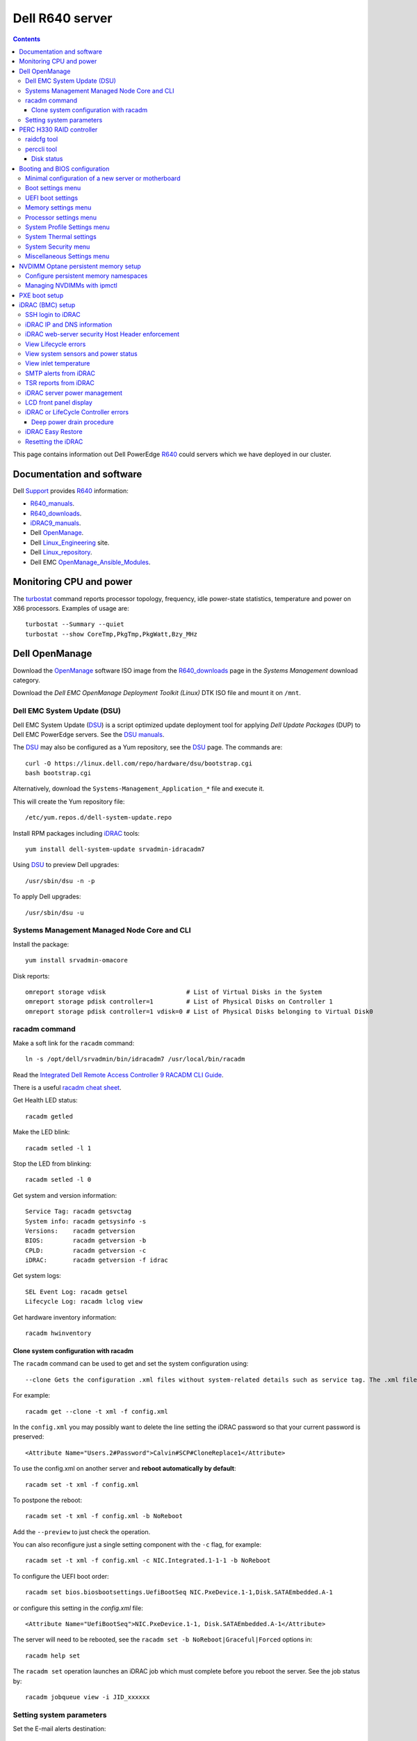 .. _Dell_R640:

================
Dell R640 server
================

.. Contents::

This page contains information out Dell PowerEdge R640_ could servers which we have deployed in our cluster.

.. _R640: https://www.dell.com/en-us/work/shop/povw/poweredge-r640

Documentation and software
==========================

Dell Support_ provides R640_ information:

* R640_manuals_.
* R640_downloads_.
* iDRAC9_manuals_.
* Dell OpenManage_.
* Dell Linux_Engineering_ site.
* Dell Linux_repository_.
* Dell EMC OpenManage_Ansible_Modules_.

.. _R640_manuals: https://www.dell.com/support/home/us/en/04/product-support/product/poweredge-r640/manuals
.. _R640_downloads: https://www.dell.com/support/home/us/en/04/product-support/product/poweredge-r640/drivers
.. _Support: https://www.dell.com/support/home/us/en/04/product-support/product/poweredge-r640/research
.. _OpenManage: https://www.dell.com/support/article/us/en/04/sln310664/dell-emc-openmanage-systems-management-portfolio-overview?lang=en
.. _Linux_Engineering: https://linux.dell.com/
.. _Linux_repository: https://linux.dell.com/repo/hardware/
.. _iDRAC: https://en.wikipedia.org/wiki/Dell_DRAC
.. _iDRAC9_manuals: https://www.dell.com/support/home/us/en/19/products/software_int/software_ent_systems_mgmt/remote_ent_sys_mgmt/rmte_ent_sys_idrac9
.. _OpenManage_Ansible_Modules: https://github.com/dell/dellemc-openmanage-ansible-modules

Monitoring CPU and power
========================

The turbostat_ command reports  processor  topology,  frequency, idle power-state statistics, temperature and power on X86 processors.
Examples of usage are::

  turbostat --Summary --quiet
  turbostat --show CoreTmp,PkgTmp,PkgWatt,Bzy_MHz

.. _turbostat: https://www.linux.org/docs/man8/turbostat.html

Dell OpenManage
===============

Download the OpenManage_ software ISO image from the R640_downloads_ page in the *Systems Management* download category.

Download the *Dell EMC OpenManage Deployment Toolkit (Linux)* DTK ISO file and mount it on ``/mnt``.

Dell EMC System Update (DSU)
----------------------------

Dell EMC System Update (DSU_) is a script optimized update deployment tool for applying *Dell Update Packages* (DUP) to Dell EMC PowerEdge servers. 
See the `DSU manuals <https://www.dell.com/support/home/us/en/04/product-support/product/system-update-v1.6.0/manuals>`_.

The DSU_ may also be configured as a Yum repository, see the DSU_ page.  
The commands are::

  curl -O https://linux.dell.com/repo/hardware/dsu/bootstrap.cgi
  bash bootstrap.cgi

Alternatively, download the ``Systems-Management_Application_*`` file and execute it.

This will create the Yum repository file::

  /etc/yum.repos.d/dell-system-update.repo

Install RPM packages including iDRAC_ tools::

  yum install dell-system-update srvadmin-idracadm7 

Using DSU_ to preview Dell upgrades::

  /usr/sbin/dsu -n -p

To apply Dell upgrades::

    /usr/sbin/dsu -u

.. _DSU: http://linux.dell.com/repo/hardware/dsu/

Systems Management Managed Node Core and CLI
--------------------------------------------

Install the package::

  yum install srvadmin-omacore

Disk reports::

  omreport storage vdisk                      # List of Virtual Disks in the System
  omreport storage pdisk controller=1         # List of Physical Disks on Controller 1
  omreport storage pdisk controller=1 vdisk=0 # List of Physical Disks belonging to Virtual Disk0

racadm command
--------------

Make a soft link for the ``racadm`` command::

  ln -s /opt/dell/srvadmin/bin/idracadm7 /usr/local/bin/racadm

Read the `Integrated Dell Remote Access Controller 9 RACADM CLI Guide <https://www.dell.com/support/manuals/en-us/oth-t140/idrac9_5.xx_racadm_pub>`_.

There is a useful `racadm cheat sheet <https://www.gooksu.com/2015/04/racadm-quick-dirty-cheatsheet/>`_.

Get Health LED status::

  racadm getled

Make the LED blink::

  racadm setled -l 1

Stop the LED from blinking::

  racadm setled -l 0

Get system and version information::

  Service Tag: racadm getsvctag
  System info: racadm getsysinfo -s
  Versions:    racadm getversion
  BIOS:        racadm getversion -b
  CPLD:        racadm getversion -c
  iDRAC:       racadm getversion -f idrac

Get system logs::

  SEL Event Log: racadm getsel
  Lifecycle Log: racadm lclog view

Get hardware inventory information::

  racadm hwinventory

Clone system configuration with racadm
......................................

The ``racadm`` command can be used to get and set the system configuration using::

  --clone Gets the configuration .xml files without system-related details such as service tag. The .xml file received does not have any virtual disk creation option.

For example::

  racadm get --clone -t xml -f config.xml

In the ``config.xml`` you may possibly want to delete the line setting the iDRAC password so that your current password is preserved::

  <Attribute Name="Users.2#Password">Calvin#SCP#CloneReplace1</Attribute>

To use the config.xml on another server and **reboot automatically by default**::

  racadm set -t xml -f config.xml

To postpone the reboot::

  racadm set -t xml -f config.xml -b NoReboot

Add the ``--preview`` to just check the operation.

You can also reconfigure just a single setting component with the ``-c`` flag, for example::

  racadm set -t xml -f config.xml -c NIC.Integrated.1-1-1 -b NoReboot

To configure the UEFI boot order::

  racadm set bios.biosbootsettings.UefiBootSeq NIC.PxeDevice.1-1,Disk.SATAEmbedded.A-1

or configure this setting in the `config.xml` file::

  <Attribute Name="UefiBootSeq">NIC.PxeDevice.1-1, Disk.SATAEmbedded.A-1</Attribute>

The server will need to be rebooted, see the ``racadm set -b NoReboot|Graceful|Forced`` options in::

  racadm help set

The ``racadm set`` operation launches an iDRAC job which must complete before you reboot the server.
See the job status by::

  racadm jobqueue view -i JID_xxxxxx

Setting system parameters
-------------------------

Set the E-mail alerts destination::

  racadm set iDRAC.EmailAlert.Address.1 <some-email-address>

View the BIOS boot mode::

  racadm get BIOS.BiosBootSettings

To set the boot mode to UEFI at the next reboot::

  racadm set BIOS.BiosBootSettings.BootMode Uefi
  racadm jobqueue create BIOS.Setup.1-1

Note: It seems that additional UEFI parameters also need to be set (TBD)::

  UefiBootSeq NIC.PxeDevice.1-1,Disk.SATAEmbedded.A-1
  HddPlaceholder Enabled

To enable **IPMI over LAN**::

  racadm set iDRAC.IPMILan.Enable 1

The server needs to be rebooted in order for the new setting to take effect.

Get a list of settings::

  racadm get BIOS

To read some current values::

  racadm get iDRAC.IPMILan
  racadm get BIOS.ProcSettings
  racadm get BIOS.SysProfileSettings
  racadm get BIOS.SysProfileSettings.WorkloadProfile

See the manual `Configuring IPMI over LAN using RACADM <https://www.dell.com/support/manuals/da-dk/oth-r750/idrac9_4.00.00.00_ug_new/configuring-ipmi-over-lan-using-racadm?guid=guid-e84fe7b0-1d24-470d-a09a-2e2d009bc0bb&lang=en-us>`_.

To enable **WakeOnLan** first check the installed NICs (network adapters), for example::

  racadm get NIC.NICConfig
  NIC.NICConfig.1 [Key=NIC.Embedded.1-1-1#NICConfig]
  NIC.NICConfig.2 [Key=NIC.Embedded.2-1-1#NICConfig]

View the NIC settings::

  racadm get NIC.NICConfig.1

Set the WakeOnLan::

  racadm set NIC.NICConfig.1.WakeOnLan Enabled

Then you must create a job for this NIC::

  racadm jobqueue create NIC.Embedded.1-1-1

A new setting will only take effect after a system reboot.


PERC H330 RAID controller
=========================

The R640_ comes with a PERC H330_ RAID controller.

By default the installed disks are unallocated, and you have to configure their usage.

Press **F2** during start-up to enter the setup menus.
Go to the *Device Settings* menu.

Configure the H330_ via the menu item *Device Settings* and select the RAID controller item:

* In the RAID controller *Main Menu* select the *Configuration Management* item.

* Change the disk setup into **Convert to Non-RAID**.

* In the *Controller Management* menu item *Select Boot Device* define the non-RAID disk as the boot device.

Press *Finish* to save all settings.

.. _H330: https://www.dell.com/en-us/shop/dell-perc-h330-raid-controller/apd/405-aadw/storage-drives-media

raidcfg tool
------------

The OpenManage_ tool raidcfg_ can be installed from the above mentioned *Dell EMC OpenManage Deployment Toolkit (Linux)* folder ``/mnt/RPMs/rhel7/x86_64/``::

  yum install raidcfg*rpm

See `raidcfg quick reference <https://www.dell.com/support/manuals/us/en/04/poweredge-r640/dtk_cli-v6/quick-reference-to-raidcfg-commands?guid=guid-9b466297-bc89-49f5-99a9-ab29ea937d41&lang=en-us>`_.

To list installed RAID controllers::

  /opt/dell/toolkit/bin/raidcfg controller

.. _raidcfg: https://www.dell.com/support/manuals/us/en/04/poweredge-r640/dtk_cli-v6/raidcfg?guid=guid-94012b57-ca54-44c3-9319-e472d0598ff4&lang=en-us

perccli tool
------------

The perccli_ tool for Linux is downloaded from the PowerEdge server's *SAS RAID* downloads

Install the RPM (the version may differ)::

  tar xzf perccli_linux_NF8G9_A07_7.529.00.tar.gz
  cd perccli_7.5-007.0529_linux/
  yum install perccli-007.0529.0000.0000-1.noarch.rpm 
  ln -s /opt/MegaRAID/perccli/perccli64 /usr/local/bin/perccli

See the *Reference Guide* at https://topics-cdn.dell.com/pdf/dell-sas-hba-12gbps_reference-guide_en-us.pdf

Example command::

  perccli show

Disk status
...........

This command shows all disks for controller 1::

  perccli /c1/eall/sall show 

This command shows the RAID rebuild status for controller 1::

  perccli /c1/eall/sall show rebuild


.. _perccli: https://www.dell.com/support/home/us/en/04/drivers/driversdetails?driverid=f48c2

Booting and BIOS configuration
==============================

Press **F2** during start-up to enter the BIOS and firmware setup menus.
Go to the *BIOS Settings* menu.

Minimal configuration of a new server or motherboard
----------------------------------------------------

At our site the following minimal settings are required for a new server or a new motherboard.  
Remaining settings will be configured by racadm_.

The Dell iDRAC9_ (BMC) setup is accessed via the *System Setup* menu item *iDRAC Settings*:

* In the *System Summary* page read the NIC **iDRAC MAC Address** from this page for configuring the DHCP server.

* In the *Network* page set the **Enable IPMI over LAN** to **Enabled**.

Go to the *System Setup* menu item *Device Settings* and select the *Integrated NIC* items:

* In the NIC *Main Configuration Page* select *NIC Configuration*.  We use **NIC port 3** (1 Gbit) as the system's NIC.

* Read the NIC **Ethernet MAC Address** from this page for configuring the DHCP server.

* Select the **Legacy Boot Protocol** item **PXE**.

*Boot Sequence* menu:

  * Click the **Boot Sequence** item to move PXE boot up above the hard disk boot.

Boot settings menu
------------------

* **Boot Mode** = **BIOS**.

* In the *Boot Sequence* menu:

  * Click the **Boot Sequence** item to move PXE boot up above the hard disk boot (if desired).

  * Verify that the correct devices are selected in *Boot Option Enable/Disable*.

UEFI boot settings
------------------

If UEFI boot mode is selected, the following must be enabled before installing the OS for the first time:

* In the **Boot Setting** menu:

  * **Hard-disk Drive Placeholder = Enabled**

Memory settings menu
--------------------

* **Memory Operating Mode** = **Optimizer Mode**.
* **Node interleaving** = **Disabled**.
* **Opportunistic Self-Refresh** = **Disabled**.
* **ADDDC setting** = **Disabled**.

*Adaptive Double DRAM Device Correction* (ADDDC) that is available when a system is configured with memory that has x4 DRAM organization (32GB, 64GB DIMMs). 
ADDDC is not available when a system has x8 based DIMMs (8GB, 16GB) and is immaterial in those configurations. 
For HPC workloads, it is recommended that ADDDC be set to disabled when available as a tunable option.
See 
`BIOS characterization for HPC with Intel Cascade Lake processors <https://www.dell.com/support/kbdoc/da-dk/000176921/bios-characterization-for-hpc-with-intel-cascade-lake-processors>`_.

Processor settings menu
-----------------------

* Disable Hyperthreading by **Logical Processor** = **Disabled**.

* **Virtualization Technology** = **Disabled**.

* **Dell Controlled Turbo** = **Disabled**.

* **Sub NUMA Cluster** = **Enabled**.

The *Sub NUMA Cluster* (SNC_, replaces the older Cluster-on-Die (COD) implementation) has been shown to improve performance, see
`BIOS characterization for HPC with Intel Cascade Lake processors <https://www.dell.com/support/kbdoc/da-dk/000176921/bios-characterization-for-hpc-with-intel-cascade-lake-processors>`_.
This will cause each processor socket to have **two NUMA domains** for the two memory controllers, so a dual-socket server will have 4 NUMA domains.

Display the NUMA domains by::

  $  numactl --hardware
  available: 4 nodes (0-3)
  ...

.. _SNC: https://software.intel.com/content/www/us/en/develop/articles/intel-xeon-processor-scalable-family-technical-overview.html

System Profile Settings menu
----------------------------

* **System Profile** = **Performance**.

System Thermal settings
-----------------------

System Thermal Profile settings can be changed based on the need to maximize performance or power efficiency.
This can make **CPU thermal throttling** less likely.

Read the document `Custom Cooling Fan Options for Dell EMC PowerEdge Servers <https://downloads.dell.com/manuals/common/customcooling_poweredge_idrac9.pdf>`_.

In the BIOS setup screen, select **iDRAC->Thermal** and configure **Thermal profile = Maximum performance**.

Read the current settings::

  racadm get System.ThermalSettings

For HPC applications set the fans to high performance::

  racadm set System.ThermalSettings.ThermalProfile "Maximum Performance"
  racadm set System.ThermalSettings.MinimumFanSpeed 25

A ``MinimumFanSpeed`` value of **255** indicates the **Default** setting.
Values between 21 (the default) and 100 may be used, but high values consume lots of power and generate noise.
For HPC systems a ``MinimumFanSpeed`` of 40 to 50 may perhaps be useful.

System Security menu
--------------------

* **AC Power Recovery** = **Last** state.

Miscellaneous Settings menu
---------------------------

* **Keyboard NumLock** = **Off**.

.. _NVDIMM_Setup:

NVDIMM Optane persistent memory setup
=========================================

Note that Intel has discontinued NVDIMM_ Optane persistent memory with recent processor generations
as described in the Optane_EOL_ page.
Documentation of NVDIMM_ Optane persistent memory:

* NVDIMM_Wiki_ at kernel.org.
* `Using NVDIMM persistent memory storage <https://access.redhat.com/documentation/en-us/red_hat_enterprise_linux/8/html/managing_storage_devices/using-nvdimm-persistent-memory-storage_managing-storage-devices>`_.

Configuration of persistent memory in Dell PowerEdge servers is described in the manual *Dell EMC PMem 200 Series User's Guide* 
in the `server documentation <https://www.dell.com/support/home/en-uk/product-support/product/poweredge-r750/docs>`_:

* To configure NVDIMM_ 3D_XPoint_ known as *Intel Optane* persistent memory DIMM modules go to the *System BIOS Settings* boot menus.
  Select the menu::

    Memory Settings > Persistent Memory > Intel Persistent Memory > Persistent Memory DIMM Configuration

* Memory mode configuration for persistent memory:

  - To create an NVDIMM_ goal in BIOS, go to ``Memory Settings > Persistent Memory > Intel Persistent Memory > Region Configuration > Create Goal Config``.
  - The BIOS options determine how the goal is created and the PMems are configured:
  - Operation Target: Platform - Applies the goal to all the DIMMs in the system (recommended).
  - ``Persistent [%]: 100 - Creates a goal of 100% Persistent memory across the selected PMems``.

Configure persistent memory namespaces
---------------------------------------------

Install this package::

  dnf install ndctl

and list all physical devices::

  ndctl list -DHi

The configuration of namespaces will decide how much memory capacity to expose to the OS.
Create a namespace on each of the persistent memory modules::

  ndctl create-namespace

See the manual for ndctl-create-namespace_.
List namespaces::

  ndctl list -N

To correlate a namespace to a PMem device, use the ``lsblk`` command.

.. _NVDIMM: https://en.wikipedia.org/wiki/NVDIMM
.. _NVDIMM_Wiki: https://nvdimm.wiki.kernel.org/
.. _3D_XPoint: https://en.wikipedia.org/wiki/3D_XPoint
.. _Optane_EOL: https://www.intel.com/content/www/us/en/support/articles/000057951/memory-and-storage/intel-optane-memory.html
.. _ndctl-create-namespace: https://docs.pmem.io/ndctl-user-guide/ndctl-man-pages/ndctl-create-namespace

Managing NVDIMMs with ipmctl
---------------------------------

The ipmctl_ is a utility for configuring and managing Intel® Optane™ Persistent Memory modules (PMem).
On EL8 systems install this package from EPEL_::

  dnf install ipmctl

Read the ipmctl_ manual page.
For example, display the NVDIMM_ in the system::

  $ ipmctl show -dimm
   DimmID | Capacity    | LockState        | HealthState | FWVersion    
  ======================================================================
   0x0001 | 126.742 GiB | Disabled, Frozen | Healthy     | 02.02.00.1553
   0x1001 | 126.742 GiB | Disabled, Frozen | Healthy     | 02.02.00.1553

Other useful commands::

  $ ipmctl help
  $ ipmctl show -topology -socket

.. _ipmctl: https://github.com/intel/ipmctl
.. _EPEL: https://docs.fedoraproject.org/en-US/epel/

PXE boot setup
==============

Go to the *System Setup* menu item *Device Settings* and select the *Integrated NIC* items:

* In the NIC *Main Configuration Page* select *NIC Configuration*.  We use **NIC port 3** (1 Gbit) as the system's NIC.

* Read the NIC **Ethernet MAC Address** from this page for configuring the DHCP server.

* Select the **Legacy Boot Protocol** item **PXE**.

* Set **Wake On LAN** to **Enabled**.

* Set the **Boot Retry Count = 3** if desired.

* Disable PXE boot for all unused NICs (port 1).

Press *Finish* to save all settings.

It is possible to request a one-time PXE boot from the BMC using this IPMItool_ raw command::

  ipmitool -I lanplus -H <BMC-address> -U <username> -P <password> raw 0x00 0x08 0x05 0xa0 0x04 0x00 0x00 0x00

The FreeIPMI_ command ipmi-raw_ may also be used.

.. _IPMItool: https://github.com/ipmitool/ipmitool
.. _FreeIPMI: https://www.gnu.org/software/freeipmi/
.. _ipmi-raw: https://www.gnu.org/software/freeipmi/manpages/man8/ipmi-raw.8.html

iDRAC (BMC) setup
=================

The Dell iDRAC9_ (BMC) setup is accessed via the *System Setup* menu item *iDRAC Settings*:

* In the *System Summary* page read the NIC **iDRAC MAC Address** from this page for configuring the DHCP server.

* In the *Network* page set the **Enable IPMI over LAN** to **Enabled**.

* In the *User Configuration* page set the *User 2* (**root**) Administrator user name and change the **password**.
  The Dell iDRAC_ **default password** for *root* is **calvin** and you will be asked to change this at the first login.

  **IMPORTANT:** The iDRAC9_ keyboard layout is **US English**!  Do not use characters that differ from the US layout!

* Optional: In the *Thermal* page set Thermal: **Maximum Performance**.

Press *Finish* to save all settings.

.. _iDRAC9: https://www.dell.com/support/article/us/en/04/sln311300/idrac9-home?lang=en

SSH login to iDRAC
------------------

CLI login to the iDRAC uses SSH as the **root** user.

If you wish, you may add your management server's **SSH public key** to the iDRAC root user account::

  racadm sshpkauth -i 2 -k 1 -t "CONTENTS OF SSH PUBLIC KEY"

For further SSH key options::

  racadm help sshpkauth

iDRAC IP and DNS information
----------------------------

Read the IP v4/v6 information::

  racadm get iDRAC.IPv4
  racadm get iDRAC.IPv6

If DHCP is enabled on iDRAC and you want to use the DNS server IP provided by the DHCP server::

  racadm set iDRAC.IPv4.DNSFromDHCP 1
  racadm set iDRAC.NIC.DNSDomainFromDHCP 1
  racadm set iDRAC.NIC.DNSDomainNameFromDHCP 1

The iDRAC DNS Name **cannot be obtained from DHCP!**
Therefore you must always set the DNS name manually::

    racadm set iDRAC.NIC.DNSRacName <iDRACNAME>

Manual DNS settings:

* Set iDRAC domain name::

    racadm set iDRAC.NIC.DNSDomainName <DOMAIN.NAME>

* Set iDRAC DNS Server::

    racadm config -g cfgLanNetworking -o cfgDNSServer1 x.x.x.x
    racadm config -g cfgLanNetworking -o cfgDNSServer2 y.y.y.y

* Set the server's DNS hostname by::

    racadm  set System.ServerOS.HostName <Server-DNS-name>

iDRAC web-server security Host Header enforcement
-------------------------------------------------

Starting with **iDRAC firmware 5.10**, by default, iDRAC9 will check the HTTP / HTTPS Host Header and compare to the *DNSRacName* and *DNSDomainName* iDRAC parameters.
When the values do not match, the iDRAC will refuse the HTTP / HTTPS connection. 
This is a security issue recorded in `CVE-2021-21510 <https://nvd.nist.gov/vuln/detail/CVE-2021-21510>`_ with the description::

  Dell iDRAC8 versions prior to 2.75.100.75 contain a host header injection vulnerability. A remote unauthenticated attacker may potentially exploit this vulnerability by injecting arbitrary ‘Host’ header values to poison a web-cache or trigger redirections

This means that you **cannot** use the iDRAC's DNS name to access its web-server!
However, you can still connect to the IP-address in stead of the DNS name.

Please read the Dell *Knowledge Base article 000193619* 
`HTTP/HTTPS FQDN Connection Failures On iDRAC9 firmware version 5.10.00.00 <https://www.dell.com/support/kbdoc/en-us/000193619/http-https-fqdn-connection-failures-on-idrac9-firmware-version-5-10-00-00?lwp=rt>`_.

In iDRAC9 5.10.00.00, this *Host Header* enforcement can be disabled with the following RACADM command::

  racadm set idrac.webserver.HostHeaderCheck 0

The iDRAC must be rebooted in order to activate the new settings, for example, from the Linux CLI::

  ipmitool bmc reset cold

The **HostHeaderCheck** variable does not exist in firmware 5.00 and earlier!

See the web-server settings with::

  racadm get idrac.webserver

View Lifecycle errors
---------------------

The Lifecycle log can be read by::

  racadm lclog view 

To select specific events, see help details using::

  racadm help lclog view

For example, select events of type Warning since a specific timestamp and show the last 5 events::

  racadm lclog view -r "2021-09-01 00:00:00" -s Warning -n 5 

View system sensors and power status
------------------------------------

Display system sensors including power, temperature and health::

  racadm getsensorinfo


View inlet temperature
----------------------

View the server's Inlet temperature history::

  racadm inlettemphistory get


SMTP alerts from iDRAC
----------------------

First you must configure the DNS name of the iDRAC, see https://www.dell.com/support/article/us/en/04/sln309388/dell-idrac-how-to-configure-the-email-notifications-for-system-alerts-on-idrac-7-8-and-9?lang=en

In the iDRAC web GUI go to *iDRAC Settings->Connectivity->Common Settings* and configure the DNS domain name and hostname.

Then configure alerts in *Configuration->System Settings->Alert Configuration->Alerts*.
Then go to the *SMTP (Email) Configuration* sub-menu and set up SMTP alerts.

TSR reports from iDRAC
----------------------

TSR system reports for *Dell Support* cases are normally generated using the iDRAC web interface.

It is also possible to generate TSR reports using the racadm_ techsupreport_ subcommand::

  racadm techsupreport collect

Check the progress of the report generation with::

  racadm jobqueue view

After some minutes export the completed  TSR report to a local ZIP file::

  racadm techsupreport export -f <filename>.zip

.. _racadm: https://www.dell.com/support/manuals/us/en/04/idrac9-lifecycle-controller-v3.0-series/idrac_3.00.00.00_racadm/introduction
.. _techsupreport: https://www.dell.com/support/manuals/us/en/04/idrac9-lifecycle-controller-v3.0-series/idrac_3.00.00.00_racadm/techsupreport?guid=guid-168e5beb-9a71-4d37-af2a-04b73ec11a99&lang=en-us


iDRAC server power management
-----------------------------

The server power can be managed from the iDRAC web interface under the *Dashbord* pull-down menu *Graceful shutdown*.

The iDRAC9_ CLI can also be used to manage server power.
Use SSH to login to the CLI, and the *Help* menu states this::

  /admin1-> racadm help serveraction
  serveraction -- perform system power management operations
  Usage:
  racadm serveraction <action>
  <action>:  server power management operation to perform.  Must be one of:
             graceshutdown   : perform a graceful shutdown of server
             powerdown       : power server off
             powerup         : power server on
             powercycle      : perform server power cycle
             hardreset       : force hard server power reset
             powerstatus     : display current power status of server
             nmi             : Genarate Non-Masking Interrupt to halt system operation 

To hard power cycle the server::

  racadm serveraction hardreset 

LCD front panel display
-----------------------

In the web interface, go to *Configurations > System Settings > Hardware Settings > Front Panel configuration*.

In the CLI::

  racadm help System.LCD.Configuration

For example, set Front LCD to the OS hostname::

  racadm set System.LCD.Configuration 16


iDRAC or LifeCycle Controller errors
------------------------------------

If the iDRAC controller seems frozen, or if the LifeCycle Controller (LCC) has errors, one should try to perform a *deep power drain*.

We have seen the R640 LCC going into a **Recovery Mode** preventing the setting of BIOS parameters using racadm_, and an error message on the console::

  Couldn't locate device handle for MAS001.. System rebooting 

This error was resolved by a deep power drain of the server.

Deep power drain procedure
..........................

* Pull both power cables from the server
* Hold down the power button for 30 seconds
* Plug the power cables back in 
* Wait for 30-60 seconds before powering the server on. This will drain the residing power from the capacitors and waiting 30-60 seconds before powering on will allow the iDRAC to complete post.
* Connect via the idrac and follow the boot process via the virtual or physical console. 

iDRAC Easy Restore
------------------

See the iDRAC9_ User's Guide:

After you replace the motherboard on your server, Easy Restore allows you to automatically restore the following data:

• System Service Tag
• Asset Tag
• Licenses data
• UEFI Diagnostics application
• System configuration settings—BIOS, iDRAC, and NIC

Easy Restore uses the Easy Restore flash memory to back up the data. When you replace the motherboard and power on the system, the
BIOS queries the iDRAC and prompts you to restore the backed-up data. The first BIOS screen prompts you to restore the Service Tag,
licenses, and UEFI diagnostic application. The second BIOS screen prompts you to restore system configuration settings. If you choose not
to restore data on the first BIOS screen and if you do not set the Service Tag by another method, the first BIOS screen is displayed again.
The second BIOS screen is displayed only once.

Resetting the iDRAC
-------------------

The Integrated Dell Remote Access Controller (iDRAC) is responsible for system profile settings and out-of-band management. 
Sometimes, iDRAC may become unresponsive due to various reasons. 
Symptoms of unresponsive iDRAC include the following:

* Racadm command returns "ERROR: Unable to perform requested operation"
* No ssh/telnet access to the iDRAC (the attempted connection times out)
* No iDRAC browser access
* Pinging the iDRAC IP Address fails

The iDRAC can be reset using the System Identification button:

* https://www.dell.com/support/kbdoc/da-dk/000126703/how-to-reset-the-internal-dell-remote-access-controller-idrac-on-a-poweredge-server?lang=en
